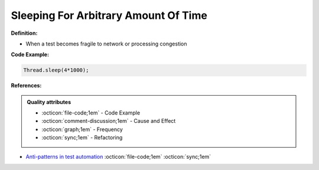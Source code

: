 Sleeping For Arbitrary Amount Of Time
^^^^^
**Definition:**

* When a test becomes fragile to network or processing congestion


**Code Example:**

.. code-block:: ruby

  Thread.sleep(4*1000);

**References:**

.. admonition:: Quality attributes

    * :octicon:`file-code;1em` -  Code Example
    * :octicon:`comment-discussion;1em` -  Cause and Effect
    * :octicon:`graph;1em` -  Frequency
    * :octicon:`sync;1em` -  Refactoring

* `Anti-patterns in test automation <https://www.codementor.io/@mgawinecki/anti-patterns-in-test-automation-101c6vm5jz>`_ :octicon:`file-code;1em` :octicon:`sync;1em`
